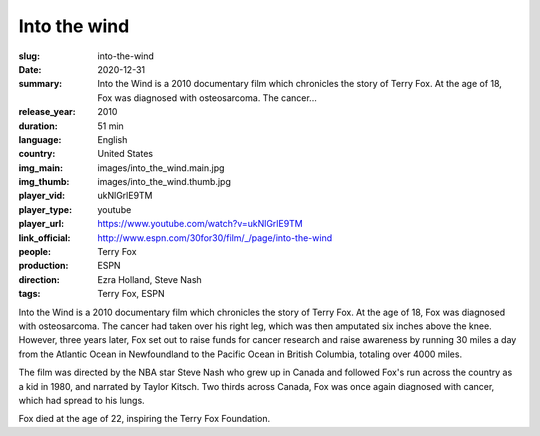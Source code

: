 Into the wind
#############

:slug: into-the-wind
:date: 2020-12-31
:summary: Into the Wind is a 2010 documentary film which chronicles the story of Terry Fox. At the age of 18, Fox was diagnosed with osteosarcoma. The cancer...
:release_year: 2010
:duration: 51 min
:language: English
:country: United States
:img_main: images/into_the_wind.main.jpg
:img_thumb: images/into_the_wind.thumb.jpg
:player_vid: ukNlGrlE9TM
:player_type: youtube
:player_url: https://www.youtube.com/watch?v=ukNlGrlE9TM
:link_official: http://www.espn.com/30for30/film/_/page/into-the-wind
:people: Terry Fox
:production: ESPN
:direction: Ezra Holland, Steve Nash
:tags: Terry Fox, ESPN

Into the Wind is a 2010 documentary film which chronicles the story of Terry Fox. At the age of 18, Fox was diagnosed with osteosarcoma. The cancer had taken over his right leg, which was then amputated six inches above the knee. However, three years later, Fox set out to raise funds for cancer research and raise awareness by running 30 miles a day from the Atlantic Ocean in Newfoundland to the Pacific Ocean in British Columbia, totaling over 4000 miles.

The film was directed by the NBA star Steve Nash who grew up in Canada and followed Fox's run across the country as a kid in 1980, and narrated by Taylor Kitsch. Two thirds across Canada, Fox was once again diagnosed with cancer, which had spread to his lungs. 

Fox died at the age of 22, inspiring the Terry Fox Foundation.
